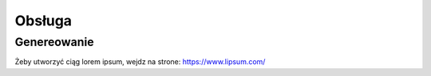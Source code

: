 Obsługa
=====

.. _installation:

Genereowanie
------------
Żeby utworzyć ciąg lorem ipsum, wejdz na strone: https://www.lipsum.com/
